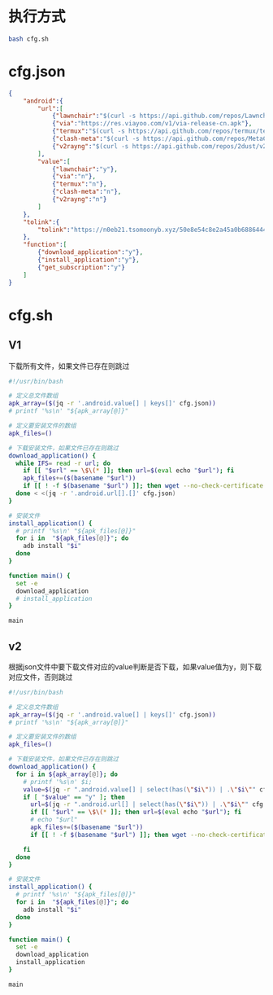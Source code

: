 

* 执行方式

#+begin_src bash :tangle no
bash cfg.sh
#+end_src

* cfg.json

#+begin_src json :tangle cfg.json 
{
    "android":{
        "url":[            
            {"lawnchair":"$(curl -s https://api.github.com/repos/LawnchairLauncher/lawnchair/releases/latest | jq -r '.assets[].browser_download_url' | grep 'Lawnchair')"},
            {"via":"https://res.viayoo.com/v1/via-release-cn.apk"},
            {"termux":"$(curl -s https://api.github.com/repos/termux/termux-app/releases/latest | jq -r '.assets[].browser_download_url' | grep 'arm64')"},
            {"clash-meta":"$(curl -s https://api.github.com/repos/MetaCubeX/ClashMetaForAndroid/releases/latest | jq -r '.assets[].browser_download_url' | grep 'arm64')"},
            {"v2rayng":"$(curl -s https://api.github.com/repos/2dust/v2rayNG/releases/latest | jq -r '.assets[].browser_download_url' | grep 'arm64')"}
        ],
        "value":[
            {"lawnchair":"y"},
            {"via":"n"},
            {"termux":"n"},
            {"clash-meta":"n"},
            {"v2rayng":"n"}
        ]
    },
    "tolink":{
        "tolink":"https://n0eb21.tsomoonyb.xyz/50e8e54c8e2a45a0b6886444127eb0e0"
    },
    "function":[
        {"download_application":"y"},
        {"install_application":"y"},
        {"get_subscription":"y"}
    ]
}
#+end_src

* cfg.sh

** V1

下载所有文件，如果文件已存在则跳过

#+begin_src bash :tangle no
#!/usr/bin/bash

# 定义总文件数组
apk_array=($(jq -r '.android.value[] | keys[]' cfg.json))
# printf '%s\n' "${apk_array[@]}"

# 定义要安装文件的数组
apk_files=()

# 下载安装文件，如果文件已存在则跳过
download_application() {  
  while IFS= read -r url; do
    if [[ "$url" == \$\(* ]]; then url=$(eval echo "$url"); fi    
    apk_files+=($(basename "$url"))
    if [[ ! -f $(basename "$url") ]]; then wget --no-check-certificate "$url"; fi
  done < <(jq -r '.android.url[].[]' cfg.json)
}

# 安装文件
install_application() {    
  # printf '%s\n' "${apk_files[@]}"
  for i in  "${apk_files[@]}"; do
    adb install "$i"
  done
}

function main() {
  set -e
  download_application
  # install_application    
}

main

#+end_src

** v2

根据json文件中要下载文件对应的value判断是否下载，如果value值为y，则下载对应文件，否则跳过

#+begin_src bash :tangle cfg.sh
#!/usr/bin/bash

# 定义总文件数组
apk_array=($(jq -r '.android.value[] | keys[]' cfg.json))
# printf '%s\n' "${apk_array[@]}"

# 定义要安装文件的数组
apk_files=()

# 下载安装文件，如果文件已存在则跳过
download_application() {    
  for i in ${apk_array[@]}; do
    # printf '%s\n' $i;
    value=$(jq -r ".android.value[] | select(has(\"$i\")) | .\"$i\"" cfg.json)
    if [ "$value" == "y" ]; then
      url=$(jq -r ".android.url[] | select(has(\"$i\")) | .\"$i\"" cfg.json)
      if [[ "$url" == \$\(* ]]; then url=$(eval echo "$url"); fi
      # echo "$url"
      apk_files+=($(basename "$url"))
      if [[ ! -f $(basename "$url") ]]; then wget --no-check-certificate "$url"; fi
      
    fi
  done
}

# 安装文件
install_application() {    
  # printf '%s\n' "${apk_files[@]}"
  for i in  "${apk_files[@]}"; do
    adb install "$i"
  done
}

function main() {
  set -e
  download_application
  install_application    
}

main


#+end_src
